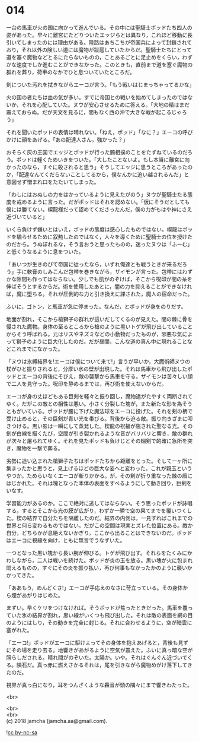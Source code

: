 #+OPTIONS: toc:nil
#+OPTIONS: \n:t

* 014

  一台の馬車が火の国に向かって進んでいる。その中には聖騎士ポッドたち四人の姿があった。早々に離宮にたどりついたエッジらとは異なり，これほど移動に長引いてしまったのには理由がある。陸路はあちこちが帝国兵によって封鎖されており，それ以外の険しい道には魔物が跋扈していたからだ。聖騎士たちにとって道を塞ぐ魔物などとるにたらないものの，ことあるごとに足止めをくらい，わずかな速度でしか進むことができなかった。このときも，直前まで道を塞ぐ魔物の群れを葬り，荷車のなかでひと息ついていたところだ。

  剣についた汚れを拭きながらエーコが言う。「もう戦いはじまっちゃってるかな」

  火の国の者たちは血の気が多い。すでに帝国との戦いを始めてしまったのではないか，それを心配していた。ヌウが安心させるために答える。「大地の精はまだ震えておらぬ。だが天文を見るに，間もなく西の沖で大きな戦が起こるじゃろう」

  それを聞いたポッドの表情は晴れない。「ねえ，ポッド」「なに？」エーコの呼びかけに顔をあげる。「あの配達人さん，強かった？」

  おそらく灰の王国でエッジとポッドが行った腕相撲のことをたずねているのだろう。ポッドは軽くためいきをついた。「大したことないよ。もし本当に離宮に向かったのなら，すぐに殺されると思う」そうしてエッジに思うところがあったのか，「配達なんてくだらないことしてるから，僕なんかに追い越されるんだ」と意図せず憎まれ口をたたいてしまった。

  「わしにはおぬしの力をはかっているように見えたがのう」ヌウが聖騎士たる態度を戒めるように言った。だがポッドはそれを認めない。「仮にそうだとしても僕には勝てない。楔龍様だって認めてくださったんだ，僕の力がもはや神にさえ近づいていると」

  いくら負けず嫌いとはいえ，ポッドの態度は感心したものではない。楔龍はポッドを驕らせるために叙勲したのではなく，人々を導くために聖騎士の位を授けたのだから。うぬぼれるな，そう言おうと思ったものの，迷ったヌウは「ふーむ」と低くうなるように息をついた。

  「あいつが生きのびて帝国に従ったなら，いずれ俺達とも戦うときが来るだろう」手に軟膏のしみこんだ包帯を巻きながら，ザイモンが言った。包帯にはわずかな隙間も作ってはならない。少しでも肌がのぞけば，そこから呪印が闇の糸を伸ばそうとするからだ。術を使用したあとに，闇の力を抑えることができなければ，魔に堕ちる。それが圧倒的な力と引き換えに課された，魔人の宿命だった。

  ふいに，ゴトン，と馬車が急に停まった。なんだ，とポッドが身をのりだす。

  地面が割れ，そこから槍獅子の群れが這いだしてくるのが見えた。闇の棘に骨を侵された魔物。身体の至るところから槍のように黒いトゲが飛び出していることからそう呼ばれる。元はリスやネズミなどの小動物だったものが，邪悪な気によって獅子のように巨大化したのだ。だが昼間，こんな道の真ん中に現れることなどこれまでになかった。

  「ヌウは氷縛結界を!エーコは僕について来て!」言うが早いか，大魔術師ヌウの杖がひと振りされると，分厚い氷の壁が出現した。それは馬車から飛び出したポッドとエーコの背後にそびえ，敵の襲撃から馬車を守る。ザイモンは苦々しい顔で二人を見守った。呪印を静めるまでは，再び術を使えないからだ。

  エーコが身の丈ほどもある巨剣を軽々と振り回し，魔物達がたやすく両断されてゆく。だがこの敵との相性は悪い。小さく分裂した塊が，また新たな形を為そうともがいている。ポッドが腰に下げた魔法球をエーコに投げた。それを剣の柄で受け止めると，その巨剣が青い光を帯びる。背後から迫る敵。振り向きざまに叩きつける。黒い影は一瞬にして蒸発した。楔龍の祝福が施された聖なる光。その剣が白線を描くたび，空間が引き裂かれるような音がバリバリと響き，敵の群れが次々と屠られてゆく。それを見たポッドも負けじとその細剣で的確に急所を突き，魔物を一撃で葬る。

  劣勢に追い込まれた槍獅子たちはポッドたちから距離をとった。そして一ヶ所に集まったかと思うと，見上げるほどの巨大な姿へと変わった。これが親玉というやつか。ためらいなくエーコが斬りかかる。が，その剣が折り重なった棘の盾にはじかれた。それは塊となった本体の表面をすべるようにして動き回り，巨剣をいなす。

  学習能力があるのか。ここで絶対に逃してはならない。そう思ったポッドが詠唱する。するとそこから光の膜が広がり，わずか一瞬で空の果てまでを覆いつくした。楔の結界で自分たちを隔離したのだ。結界の内側は，一見すればこれまでの世界と何ら変わるものではない。だがこの空間は現実とズレた位置にある。敵か自分，どちらかが息絶えないかぎり，ここから出ることはできないのだ。ポッドはエーコに視線を向け，ともに無言でうなずいた。

  一つとなった黒い塊から長い腕が伸びる。トゲが飛び出す。それらをたくみにかわしながら，二人は戦いを続けた。ポッドが炎の玉を放る。黒い塊が火に包まれ悶えるものの，すぐにその炎を振り払い，再び何事もなかったかのように襲いかかってきた。

  「ああもう，めんどくさ!」エーコが手応えのなさに苛立っている。その身体から煙があがりはじめた。

  まずい。早くケリをつけなければ。そうポッドが焦ったときだった。馬車を覆っていた氷の結界が割れ，黒い線がいくつも飛び出した。それは敵の表面を網の目のようにはしり，その動きを完全に封じる。それに合わせるように，空が暗雲に塞がれた。

  「エーコ!」ポッドがエーコに駆けよってその身体を抱えあげると，背後も見ずにその場を走り去る。地響きがあがるように空気が震えた。ふいに真っ暗な空が照らしだされる。晴れ間がのぞいた。太陽か。いや。それはぐんぐん近づいてくる。隕石だ。真っ赤に燃えさかるそれは，尾を引きながら魔物めがけ落下してきたのだ。

  視界が真っ白になり，耳をつんざくような轟音が頭の隅々にまで響きわたった。

  <br>

  <br>
  <br>
  (c) 2018 jamcha (jamcha.aa@gmail.com).

  ![[http://i.creativecommons.org/l/by-nc-sa/4.0/88x31.png][cc by-nc-sa]]
